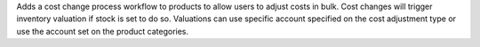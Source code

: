 Adds a cost change process workflow to products to allow users to adjust costs in bulk.
Cost changes will trigger inventory valuation if stock is set to do so.
Valuations can use specific account specified on the cost adjustment type or use the account set on the product categories.
